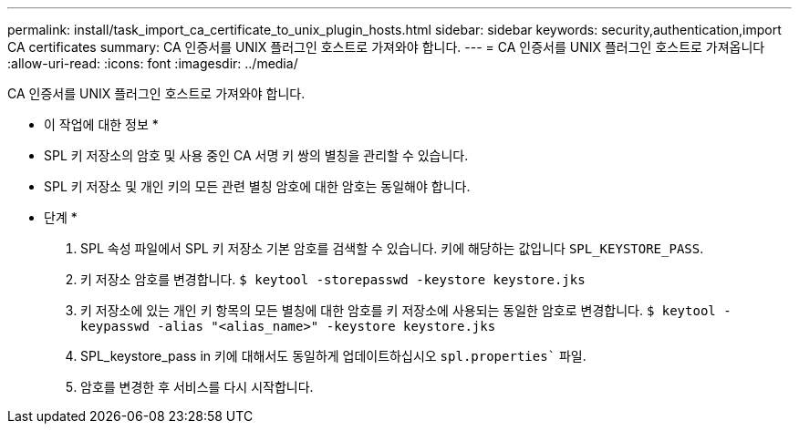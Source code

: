 ---
permalink: install/task_import_ca_certificate_to_unix_plugin_hosts.html 
sidebar: sidebar 
keywords: security,authentication,import CA certificates 
summary: CA 인증서를 UNIX 플러그인 호스트로 가져와야 합니다. 
---
= CA 인증서를 UNIX 플러그인 호스트로 가져옵니다
:allow-uri-read: 
:icons: font
:imagesdir: ../media/


[role="lead"]
CA 인증서를 UNIX 플러그인 호스트로 가져와야 합니다.

* 이 작업에 대한 정보 *

* SPL 키 저장소의 암호 및 사용 중인 CA 서명 키 쌍의 별칭을 관리할 수 있습니다.
* SPL 키 저장소 및 개인 키의 모든 관련 별칭 암호에 대한 암호는 동일해야 합니다.


* 단계 *

. SPL 속성 파일에서 SPL 키 저장소 기본 암호를 검색할 수 있습니다. 키에 해당하는 값입니다 `SPL_KEYSTORE_PASS`.
. 키 저장소 암호를 변경합니다.
`$ keytool -storepasswd -keystore keystore.jks`
. 키 저장소에 있는 개인 키 항목의 모든 별칭에 대한 암호를 키 저장소에 사용되는 동일한 암호로 변경합니다.
`$ keytool -keypasswd -alias "<alias_name>" -keystore keystore.jks`
. SPL_keystore_pass in 키에 대해서도 동일하게 업데이트하십시오 `spl.properties`` 파일.
. 암호를 변경한 후 서비스를 다시 시작합니다.

